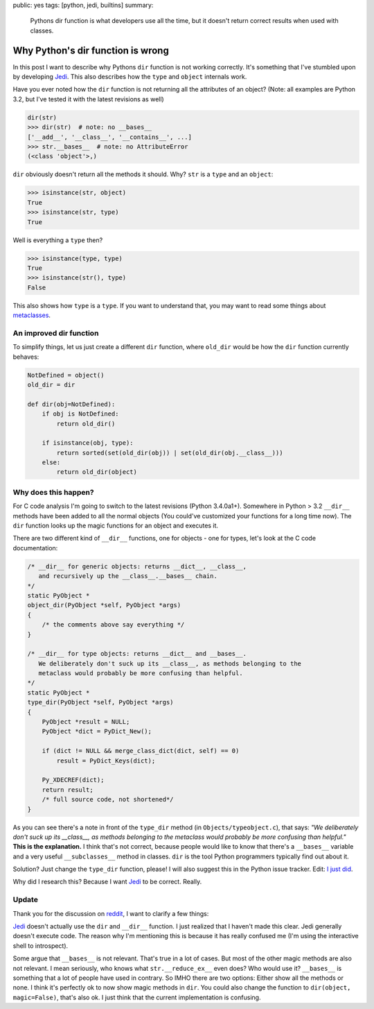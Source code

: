 public: yes
tags: [python, jedi, builtins]
summary: 
    Pythons dir function is what developers use all the time, but it
    doesn't return correct results when used with classes.

Why Python's dir function is wrong
==================================

In this post I want to describe why Pythons ``dir`` function is not working
correctly. It's something that I've stumbled upon by developing Jedi_. This
also describes how the ``type`` and ``object`` internals work.

Have you ever noted how the ``dir`` function is not returning all the
attributes of an object? (Note: all examples are Python 3.2, but I've tested it
with the latest revisions as well)

.. sourcecode:: python

    dir(str)
    >>> dir(str)  # note: no __bases__
    ['__add__', '__class__', '__contains__', ...]
    >>> str.__bases__  # note: no AttributeError
    (<class 'object'>,)

``dir`` obviously doesn't return all the methods it should. Why? ``str`` is a
``type`` and an ``object``:

.. sourcecode:: python

    >>> isinstance(str, object)
    True
    >>> isinstance(str, type)
    True

Well is everything a ``type`` then?

.. sourcecode:: python

    >>> isinstance(type, type)
    True
    >>> isinstance(str(), type)
    False

This also shows how ``type`` is a ``type``. If you want to understand that, you
may want to read some things about metaclasses_.


An improved dir function
------------------------

To simplify things, let us just create a different ``dir`` function, where
``old_dir`` would be how the ``dir`` function currently behaves:

.. sourcecode:: python

    NotDefined = object()
    old_dir = dir

    def dir(obj=NotDefined):
        if obj is NotDefined:
            return old_dir()

        if isinstance(obj, type):
            return sorted(set(old_dir(obj)) | set(old_dir(obj.__class__)))
        else:
            return old_dir(object)


Why does this happen?
---------------------

For C code analysis I'm going to switch to the latest revisions (Python
3.4.0a1+). Somewhere in Python > 3.2 ``__dir__`` methods have been added to
all the normal objects (You could've customized your functions for a long time
now). The ``dir`` function looks up the magic functions for an object and
executes it.

There are two different kind of ``__dir__`` functions, one for objects - one
for types, let's look at the C code documentation:

.. sourcecode:: c

    /* __dir__ for generic objects: returns __dict__, __class__,                    
       and recursively up the __class__.__bases__ chain.                            
    */                                                                              
    static PyObject *                                                               
    object_dir(PyObject *self, PyObject *args)                                      
    {                                                                               
        /* the comments above say everything */
    }                                                                               

    /* __dir__ for type objects: returns __dict__ and __bases__.                    
       We deliberately don't suck up its __class__, as methods belonging to the     
       metaclass would probably be more confusing than helpful.                     
    */                                                                              
    static PyObject *                                                               
    type_dir(PyObject *self, PyObject *args)                                                                              
    {                                                                               
        PyObject *result = NULL;                                                    
        PyObject *dict = PyDict_New();                                              
                                                                                    
        if (dict != NULL && merge_class_dict(dict, self) == 0)                      
            result = PyDict_Keys(dict);                                             
                                                                                    
        Py_XDECREF(dict);                                                           
        return result;                                                              
        /* full source code, not shortened*/
    }


As you can see there's a note in front of the ``type_dir`` method (in
``Objects/typeobject.c``), that says: *"We deliberately don't suck up its
__class__, as methods belonging to the metaclass would probably be more
confusing than helpful."* **This is the explanation.** I think that's not
correct, because people would like to know that there's a ``__bases__``
variable and a very useful ``__subclasses__`` method in classes. ``dir`` is the
tool Python programmers typically find out about it.

Solution? Just change the ``type_dir`` function, please! I will also suggest
this in the Python issue tracker. Edit: `I just did
<http://bugs.python.org/msg197471>`_.

Why did I research this? Because I want Jedi_ to be correct. Really.


Update
------

Thank you for the discussion on `reddit
<http://www.reddit.com/r/Python/comments/1m6zrq/pythons_dir_function_is_wrong/>`_,
I want to clarify a few things:

Jedi_ doesn't actually use the ``dir`` and ``__dir__`` function. I
just realized that I haven't made this clear. Jedi generally doesn't execute
code. The reason why I'm mentioning this is because it has really confused me 
(I'm using the interactive shell to introspect).

Some argue that ``__bases__`` is not relevant. That's true in a lot of cases.
But most of the other magic methods are also not relevant. I mean seriously,
who knows what ``str.__reduce_ex__`` even does? Who would use it? ``__bases__``
is something that a lot of people have used in contrary. So IMHO there are two
options: Either show all the methods or none. I think it's perfectly ok to now
show magic methods in ``dir``. You could also change the function to 
``dir(object, magic=False)``, that's also ok. I just think that the current
implementation is confusing.


.. _Jedi: https://github.com/davidhalter/jedi-vim
.. _metaclasses: http://stackoverflow.com/questions/100003/what-is-a-metaclass-in-python
